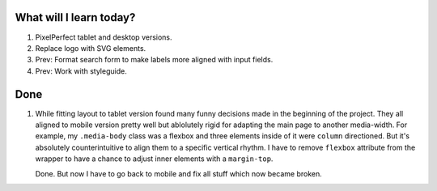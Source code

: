 .. title: Plan and done for May-02-2017
.. slug: plan-and-done-for-may-02-2017
.. date: 2017-05-02 10:23:14 UTC-07:00
.. tags: web-dev
.. category:
.. link:
.. description:
.. type: text

==============================
  What will I learn today?
==============================

#. PixelPerfect tablet and desktop versions.
#. Replace logo with SVG elements.
#. Prev: Format search form to make labels more aligned with input fields.
#. Prev: Work with styleguide.

==============================
  Done
==============================

1. While fitting layout to tablet version found many funny decisions made in the beginning of the project. They all aligned to mobile version pretty well but ablolutely rigid for adapting the main page to another media-width. For example, my ``.media-body`` class was a flexbox and three elements inside of it were ``column`` directioned. But it's absolutely counterintuitive to align them to a specific vertical rhythm. I have to remove ``flexbox`` attribute from the wrapper to have a chance to adjust inner elements with a ``margin-top``.


   Done. But now I have to go back to mobile and fix all stuff which now became broken.


